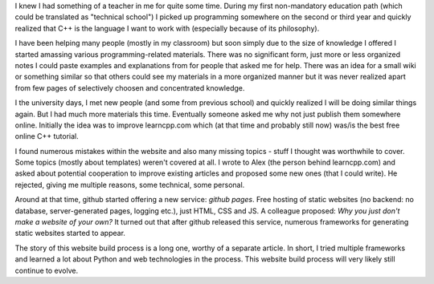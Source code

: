 .. title: about
.. slug: about
.. description: about page
.. breadcrumb: False
.. author: Xeverous

I knew I had something of a teacher in me for quite some time. During my first non-mandatory education path (which could be translated as "technical school") I picked up programming somewhere on the second or third year and quickly realized that C++ is the language I want to work with (especially because of its philosophy).

I have been helping many people (mostly in my classroom) but soon simply due to the size of knowledge I offered I started amassing various programming-related materials. There was no significant form, just more or less organized notes I could paste examples and explanations from for people that asked me for help. There was an idea for a small wiki or something similar so that others could see my materials in a more organized manner but it was never realized apart from few pages of selectively choosen and concentrated knowledge.

I the university days, I met new people (and some from previous school) and quickly realized I will be doing similar things again. But I had much more materials this time. Eventually someone asked me why not just publish them somewhere online. Initially the idea was to improve learncpp.com which (at that time and probably still now) was/is the best free online C++ tutorial.

I found numerous mistakes within the website and also many missing topics - stuff I thought was worthwhile to cover. Some topics (mostly about templates) weren't covered at all. I wrote to Alex (the person behind learncpp.com) and asked about potential cooperation to improve existing articles and proposed some new ones (that I could write). He rejected, giving me multiple reasons, some technical, some personal.

Around at that time, github started offering a new service: *github pages*. Free hosting of static websites (no backend: no database, server-generated pages, logging etc.), just HTML, CSS and JS. A colleague proposed: *Why you just don't make a website of your own?* It turned out that after github released this service, numerous frameworks for generating static websites started to appear.

The story of this website build process is a long one, worthy of a separate article. In short, I tried multiple frameworks and learned a lot about Python and web technologies in the process. This website build process will very likely still continue to evolve.
